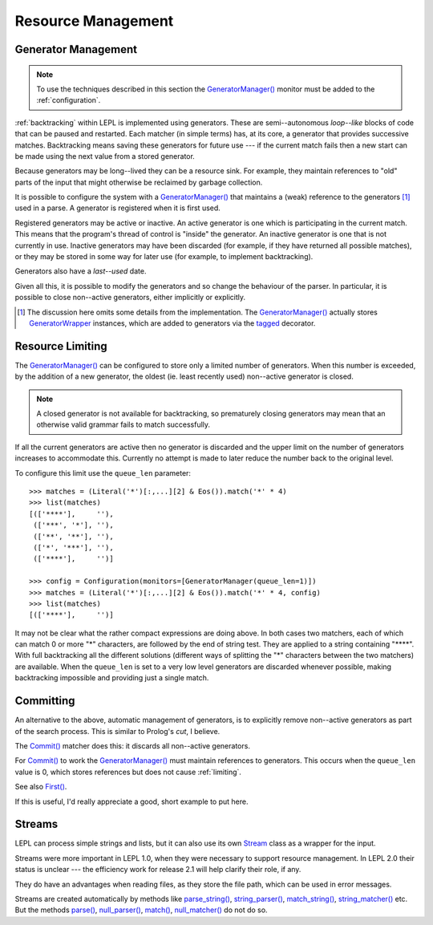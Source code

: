 
.. index:: resources
.. _resources:

Resource Management
===================


.. index:: GeneratorWrapper, backtracking, generators

Generator Management
--------------------

.. note::

  To use the techniques described in this section the `GeneratorManager()
  <api/redirect.html#lepl.manager.GeneratorManager>`_ monitor must be added to
  the :ref:`configuration`.

:ref:`backtracking` within LEPL is implemented using generators.  These are
semi--autonomous *loop--like* blocks of code that can be paused and restarted.
Each matcher (in simple terms) has, at its core, a generator that provides
successive matches.  Backtracking means saving these generators for future use
--- if the current match fails then a new start can be made using the next
value from a stored generator.

Because generators may be long--lived they can be a resource sink.  For
example, they maintain references to "old" parts of the input that might
otherwise be reclaimed by garbage collection.

It is possible to configure the system with a `GeneratorManager()
<api/redirect.html#lepl.manager.GeneratorManager>`_ that maintains a (weak)
reference to the generators [#]_ used in a parse.  A generator is registered
when it is first used.

Registered generators may be active or inactive.  An active generator is one
which is participating in the current match.  This means that the program's
thread of control is "inside" the generator.  An inactive generator is one
that is not currently in use.  Inactive generators may have been discarded
(for example, if they have returned all possible matches), or they may be
stored in some way for later use (for example, to implement backtracking).

Generators also have a *last--used* date.

Given all this, it is possible to modify the generators and so change the
behaviour of the parser.  In particular, it is possible to close non--active
generators, either implicitly or explicitly.

.. [#] The discussion here omits some details from the implementation.  The
       `GeneratorManager() <api/redirect.html#lepl.manager.GeneratorManager>`_
       actually stores `GeneratorWrapper
       <api/redirect.html#lepl.resources.GeneratorWrapper>`_ instances, which
       are added to generators via the `tagged
       <api/redirect.html#lepl.resources.tagged>`_ decorator.


.. index:: resources, queue_len
.. _limiting:

Resource Limiting
-----------------

The `GeneratorManager() <api/redirect.html#lepl.manager.GeneratorManager>`_
can be configured to store only a limited number of generators.  When this
number is exceeded, by the addition of a new generator, the oldest (ie. least
recently used) non--active generator is closed.

.. note::

  A closed generator is not available for backtracking, so prematurely closing
  generators may mean that an otherwise valid grammar fails to match
  successfully.

If all the current generators are active then no generator is discarded and
the upper limit on the number of generators increases to accommodate this.
Currently no attempt is made to later reduce the number back to the original
level.

To configure this limit use the ``queue_len`` parameter::

  >>> matches = (Literal('*')[:,...][2] & Eos()).match('*' * 4)
  >>> list(matches)
  [(['****'],     ''), 
   (['***', '*'], ''), 
   (['**', '**'], ''), 
   (['*', '***'], ''), 
   (['****'],     '')]
  
  >>> config = Configuration(monitors=[GeneratorManager(queue_len=1)])
  >>> matches = (Literal('*')[:,...][2] & Eos()).match('*' * 4, config)
  >>> list(matches)
  [(['****'],     '')]

It may not be clear what the rather compact expressions are doing above.  In
both cases two matchers, each of which can match 0 or more "*" characters, are
followed by the end of string test.  They are applied to a string containing
"\****".  With full backtracking all the different solutions (different ways
of splitting the "*" characters between the two matchers) are available.  When
the ``queue_len`` is set to a very low level generators are discarded whenever
possible, making backtracking impossible and providing just a single match.


.. index:: cut, prolog, min_queue, Commit()
.. _committing:

Committing
----------

An alternative to the above, automatic management of generators, is to
explicitly remove non--active generators as part of the search process.  This
is similar to Prolog's *cut*, I believe.

The `Commit() <api/redirect.html#lepl.matchers.Commit>`_ matcher does this: it
discards all non--active generators.

For `Commit() <api/redirect.html#lepl.matchers.Commit>`_ to work the
`GeneratorManager() <api/redirect.html#lepl.manager.GeneratorManager>`_ must
maintain references to generators.  This occurs when the ``queue_len`` value
is 0, which stores references but does not cause :ref:`limiting`.

See also `First() <api/redirect.html#lepl.matchers.First>`_.

If this is useful, I'd really appreciate a good, short example to put here.


.. index:: Stream, Core, memory, file, StreamMixin

Streams
-------

LEPL can process simple strings and lists, but it can also use its own `Stream
<api/redirect.html#lepl.stream.Stream>`_ class as a wrapper for the input.

Streams were more important in LEPL 1.0, when they were necessary to support
resource management.  In LEPL 2.0 their status is unclear --- the efficiency
work for release 2.1 will help clarify their role, if any.

They do have an advantages when reading files, as they store the file path,
which can be used in error messages.

Streams are created automatically by methods like `parse_string()
<api/redirect.html#lepl.matchers.BaseMatcher.parse_string>`_, `string_parser()
<api/redirect.html#lepl.matchers.BaseMatcher.string_parser>`_, `match_string()
<api/redirect.html#lepl.matchers.BaseMatcher.match_string>`_,
`string_matcher()
<api/redirect.html#lepl.matchers.BaseMatcher.string_matcher>`_ etc.  But the
methods `parse() <api/redirect.html#lepl.matchers.BaseMatcher.parse>`_,
`null_parser() <api/redirect.html#lepl.matchers.BaseMatcher.null_parser>`_,
`match() <api/redirect.html#lepl.matchers.BaseMatcher.match>`_,
`null_matcher() <api/redirect.html#lepl.matchers.BaseMatcher.null_matcher>`_
do not do so.

